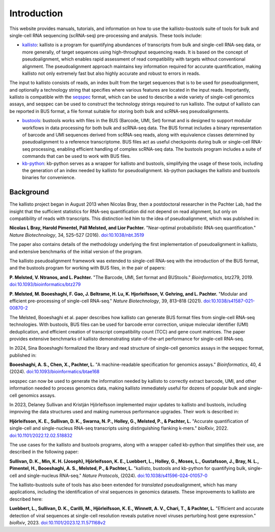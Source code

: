 Introduction
============

This website provides manuals, tutorials, and information on how to use the kallisto-bustools suite of tools for bulk and single-cell RNA sequencing (scRNA-seq) pre-processing and analysis. These tools include:

* `kallisto <https://github.com/pachterlab/kallisto>`_: kallisto is a program for quantifying abundances of transcripts from bulk and single-cell RNA-seq data, or more generally, of target sequences using high-throughput sequencing reads. It is based on the concept of pseudoalignment, which enables rapid assessment of read compatibility with targets without conventional alignment. The pseudoalignment approach maintains key information required for accurate quantification, making kallisto not only extremely fast but also highly accurate and robust to errors in reads.

The input to kallisto consists of reads, an index built from the target sequences that is to be used for pseudoalignment, and optionally a technology string that specifies where various features are located in the input reads. Importantly, kallisto is compatible with the `seqspec <https://github.com/pachterlab/seqspec>`_ format, which can be used to describe a wide variety of single-cell genomics assays, and seqspec can be used to construct the technology strings required to run kallisto. The output of kallisto can be reported in BUS format, a file format suitable for storing both bulk and scRNA-seq pseudoalignments.

* `bustools <https://github.com/BUStools/bustools>`_: bustools works with files in the BUS (Barcode, UMI, Set) format and is designed to support modular workflows in data processing for both bulk and scRNA-seq data. The BUS format includes a binary representation of barcode and UMI sequences derived from scRNA-seq reads, along with equivalence classes determined by pseudoalignment to a reference transcriptome. BUS files act as useful checkpoints during bulk or single-cell RNA-seq processing, enabling efficient handling of complex scRNA-seq data. The bustools program includes a suite of commands that can be used to work with BUS files.

* `kb-python <https://github.com/pachterlab/kb_python>`_: kb-python serves as a wrapper for kallisto and bustools, simplifying the usage of these tools, including the generation of an index needed by kallisto for pseudoalignment. kb-python packages the kallisto and bustools binaries for convenience.

Background
^^^^^^^^^^^

The kallisto project began in August 2013 when Nicolas Bray, then a postdoctoral researcher in the Pachter Lab, had the insight that the sufficient statistics for RNA-seq quantification did not depend on read alignment, but only on compatibility of reads with transcripts. This distinction led him to the idea of pseudoalignment, which was published in:

**Nicolas L Bray, Harold Pimentel, Páll Melsted, and Lior Pachter.** "Near-optimal probabilistic RNA-seq quantification." *Nature Biotechnology*, 34, 525–527 (2016). `doi:10.1038/nbt.3519 <https://doi.org/10.1038/nbt.3519>`_

The paper also contains details of the methodology underlying the first implementation of pseudoalignment in kallisto, and extensive benchmarks of the initial version of the program.

The kallisto pseudoalignment framework was extended to single-cell RNA-seq with the introduction of the BUS format, and the bustools program for working with BUS files, in the pair of papers:

**P. Melsted, V. Ntranos, and L. Pachter.** "The Barcode, UMI, Set format and BUStools." *Bioinformatics*, btz279, 2019. `doi:10.1093/bioinformatics/btz279 <https://academic.oup.com/bioinformatics/article/35/21/4472/5487515>`_

**P. Melsted, M. Booeshaghi, F. Gao, J. Beltrame, H. Lu, K. Hjorleifsson, V. Gehring, and L. Pachter.** "Modular and efficient pre-processing of single-cell RNA-seq." *Nature Biotechnology*, 39, 813–818 (2021). `doi:10.1038/s41587-021-00870-2 <https://www.nature.com/articles/s41587-021-00870-2>`_

The Melsted, Booeshaghi et al. paper describes how kallisto can generate BUS format files from single-cell RNA-seq technologies. With bustools, BUS files can be used for barcode error correction, unique molecular identifier (UMI) deduplication, and efficient creation of transcript compatibility count (TCC) and gene count matrices. The paper provides extensive benchmarks of kallisto demonstrating state-of-the-art performance for single-cell RNA-seq.

In 2024, Sina Booeshaghi formalized the library and read structure of single-cell genomics assays in the seqspec format, published in:

**Booeshaghi, A. S., Chen, X., Pachter, L.** "A machine-readable specification for genomics assays." *Bioinformatics*, 40, 4 (2024). `doi:10.1093/bioinformatics/btae168 <https://doi.org/10.1093/bioinformatics/btae168>`_

seqspec can now be used to generate the information needed by kallisto to correctly extract barcode, UMI, and other information needed to process genomics data, making kallisto immediately useful for dozens of popular bulk and single-cell genomics assays.

In 2023, Delaney Sullivan and Kristján Hjörleifsson implemented major updates to kallisto and bustools, including improving the data structures used and making numerous performance upgrades. Their work is described in:

**Hjörleifsson, K. E., Sullivan, D. K., Swarna, N. P., Holley, G., Melsted, P., & Pachter, L.** "Accurate quantification of single-cell and single-nucleus RNA-seq transcripts using distinguishing flanking k-mers." *bioRxiv*, 2022. `doi:10.1101/2022.12.02.518832 <https://www.biorxiv.org/content/10.1101/2022.12.02.518832v3>`_

The use cases for the kallisto and bustools programs, along with a wrapper called kb-python that simplifies their use, are described in the following paper:

**Sullivan, D. K., Min, K. H. (Joseph), Hjörleifsson, K. E., Luebbert, L., Holley, G., Moses, L., Gustafsson, J., Bray, N. L., Pimentel, H., Booeshaghi, A. S., Melsted, P., & Pachter, L.** "kallisto, bustools and kb-python for quantifying bulk, single-cell and single-nucleus RNA-seq." *Nature Protocols*, (2024). `doi:10.1038/s41596-024-01057-0 <https://www.nature.com/articles/s41596-024-01057-0>`_

The kallisto-bustools suite of tools has also been extended for *translated* pseudoalignment, which has many applications, including the identification of viral sequences in genomics datasets. These improvements to kallisto are described here:

**Luebbert, L., Sullivan, D. K., Carilli, M., Hjörleifsson, K. E., Winnett, A. V., Chari, T., & Pachter, L.** "Efficient and accurate detection of viral sequences at single-cell resolution reveals putative novel viruses perturbing host gene expression." *bioRxiv*, 2023. `doi:10.1101/2023.12.11.571168v2 <https://www.biorxiv.org/content/10.1101/2023.12.11.571168v2>`_
